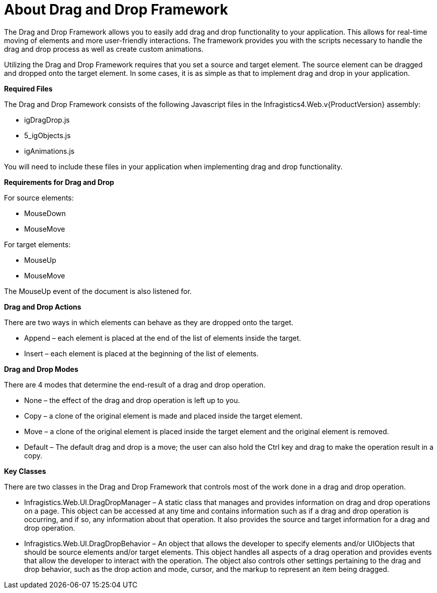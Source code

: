 ﻿////

|metadata|
{
    "name": "draganddropframework-about-drag-and-drop-framework",
    "controlName": ["WebDragandDropFramework"],
    "tags": ["Extending","Getting Started","Patterns and Practices"],
    "guid": "{B3D534BA-BD98-42A4-9430-9C01A8917C69}",  
    "buildFlags": [],
    "createdOn": "0001-01-01T00:00:00Z"
}
|metadata|
////

= About Drag and Drop Framework

The Drag and Drop Framework allows you to easily add drag and drop functionality to your application. This allows for real-time moving of elements and more user-friendly interactions. The framework provides you with the scripts necessary to handle the drag and drop process as well as create custom animations.

Utilizing the Drag and Drop Framework requires that you set a source and target element. The source element can be dragged and dropped onto the target element. In some cases, it is as simple as that to implement drag and drop in your application.

*Required Files*

The Drag and Drop Framework consists of the following Javascript files in the Infragistics4.Web.v{ProductVersion} assembly:

* igDragDrop.js
* 5_igObjects.js
* igAnimations.js

You will need to include these files in your application when implementing drag and drop functionality.

*Requirements for Drag and Drop*

For source elements:

* MouseDown
* MouseMove

For target elements:

* MouseUp
* MouseMove

The MouseUp event of the document is also listened for.

*Drag and Drop Actions*

There are two ways in which elements can behave as they are dropped onto the target.

* Append – each element is placed at the end of the list of elements inside the target.
* Insert – each element is placed at the beginning of the list of elements.

*Drag and Drop Modes*

There are 4 modes that determine the end-result of a drag and drop operation.

* None – the effect of the drag and drop operation is left up to you.
* Copy – a clone of the original element is made and placed inside the target element.
* Move – a clone of the original element is placed inside the target element and the original element is removed.
* Default – The default drag and drop is a move; the user can also hold the Ctrl key and drag to make the operation result in a copy.

*Key Classes*

There are two classes in the Drag and Drop Framework that controls most of the work done in a drag and drop operation.

* Infragistics.Web.UI.DragDropManager – A static class that manages and provides information on drag and drop operations on a page. This object can be accessed at any time and contains information such as if a drag and drop operation is occurring, and if so, any information about that operation. It also provides the source and target information for a drag and drop operation.
* Infragistics.Web.UI.DragDropBehavior – An object that allows the developer to specify elements and/or UIObjects that should be source elements and/or target elements. This object handles all aspects of a drag operation and provides events that allow the developer to interact with the operation. The object also controls other settings pertaining to the drag and drop behavior, such as the drop action and mode, cursor, and the markup to represent an item being dragged.